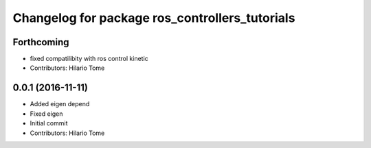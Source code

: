 ^^^^^^^^^^^^^^^^^^^^^^^^^^^^^^^^^^^^^^^^^^^^^^^
Changelog for package ros_controllers_tutorials
^^^^^^^^^^^^^^^^^^^^^^^^^^^^^^^^^^^^^^^^^^^^^^^

Forthcoming
-----------
* fixed compatilibity with ros control kinetic
* Contributors: Hilario Tome

0.0.1 (2016-11-11)
------------------
* Added eigen depend
* Fixed eigen
* Initial commit
* Contributors: Hilario Tome

